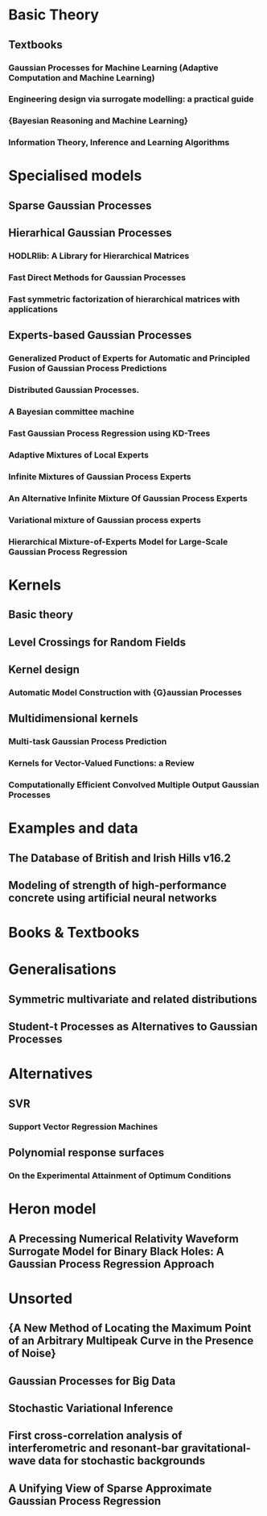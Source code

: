 * Basic Theory
** Textbooks
*** Gaussian Processes for Machine Learning (Adaptive Computation and Machine Learning)
    :PROPERTIES:
    :TITLE:    Gaussian Processes for Machine Learning (Adaptive Computation and Machine Learning)
    :BTYPE:    book
    :CUSTOM_ID: gpr.book.rw
    :AUTHOR:   Rasmussen, Carl Edward and Williams, Christopher K. I.
    :YEAR:     2005
    :ISBN:     026218253X
    :PUBLISHER: The MIT Press
    :END:
*** Engineering design via surrogate modelling: a practical guide
    :PROPERTIES:
    :TITLE:    Engineering design via surrogate modelling: a practical guide
    :BTYPE:    book
    :CUSTOM_ID: forrester2008engineering
    :AUTHOR:   Forrester, Alexander and Sobester, Andras and Keane, Andy
    :YEAR:     2008
    :PUBLISHER: John Wiley \& Sons
    :END:
*** {Bayesian Reasoning and Machine Learning}
    :PROPERTIES:
    :TITLE:    {Bayesian Reasoning and Machine Learning}
    :BTYPE:    book
    :CUSTOM_ID: barberBRML2012
    :AUTHOR:   Barber, D.
    :PUBLISHER: {Cambridge University Press}
    :YEAR:     2012
    :END:
*** Information Theory, Inference and Learning Algorithms
    :PROPERTIES:
    :TITLE:    Information Theory, Inference and Learning Algorithms
    :BTYPE:    book
    :CUSTOM_ID: 2003itil.book.....M
    :AUTHOR:   {Mackay}, David J.~C.
    :BOOKTITLE: Information Theory, Inference and Learning Algorithms, by David J. C. MacKay, pp. 640. ISBN 0521642981. Cambridge, UK: Cambridge University Press, October 2003.
    :YEAR:     2003
    :ADSURL:   https://ui.adsabs.harvard.edu/\#abs/2003itil.book.....M
    :ADSNOTE:  Provided by the SAO/NASA Astrophysics Data System
    :END:
* Specialised models
** Sparse Gaussian Processes
** Hierarhical Gaussian Processes
*** HODLRlib: A Library for Hierarchical Matrices
    :PROPERTIES:
    :TITLE:    HODLRlib: A Library for Hierarchical Matrices
    :BTYPE:    article
    :CUSTOM_ID: 2019JOSS....4.1167A
    :AUTHOR:   {Ambikasaran}, Sivaram and {Singh}, Karan and {Sankaran}, Shyam
    :JOURNAL:  The Journal of Open Source Software
    :YEAR:     2019
    :MONTH:    Feb
    :VOLUME:   4
    :NUMBER:   34
    :PAGES:    1167
    :DOI:      10.21105/joss.01167
    :ADSURL:   https://ui.adsabs.harvard.edu/abs/2019JOSS....4.1167A
    :ADSNOTE:  Provided by the SAO/NASA Astrophysics Data System
    :END:
*** Fast Direct Methods for Gaussian Processes
    :PROPERTIES:
    :TITLE:    Fast Direct Methods for Gaussian Processes
    :BTYPE:    article
    :CUSTOM_ID: hodlr
    :AUTHOR:   {Ambikasaran}, S. and {Foreman-Mackey}, D. and {Greengard}, L. and {Hogg}, D.~W. and {O'Neil}, M.
    :YEAR:     2014
    :MONTH:    mar
    :URL:      http://arxiv.org/abs/1403.6015
    :END:
*** Fast symmetric factorization of hierarchical matrices with applications
    :PROPERTIES:
    :TITLE:    Fast symmetric factorization of hierarchical matrices with applications
    :BTYPE:    article
    :CUSTOM_ID: 2014arXiv1405.0223A
    :AUTHOR:   {Ambikasaran}, Sivaram and {O'Neil}, Michael and {Singh}, Karan Raj
    :JOURNAL:  arXiv e-prints
    :KEYWORDS: Mathematics - Numerical Analysis, Computer Science - Numerical Analysis, Physics - Fluid Dynamics, Statistics - Computation
    :YEAR:     2014
    :MONTH:    May
    :EID:      arXiv:1405.0223
    :PAGES:    arXiv:1405.0223
    :ARCHIVEPREFIX: arXiv
    :EPRINT:   1405.0223
    :PRIMARYCLASS: math.NA
    :ADSURL:   https://ui.adsabs.harvard.edu/abs/2014arXiv1405.0223A
    :ADSNOTE:  Provided by the SAO/NASA Astrophysics Data System
    :END:
** Experts-based Gaussian Processes
*** Generalized Product of Experts for Automatic and Principled Fusion of Gaussian Process Predictions
    :PROPERTIES:
    :TITLE:    Generalized Product of Experts for Automatic and Principled Fusion of Gaussian Process Predictions
    :BTYPE:    article
    :CUSTOM_ID: 2014arXiv1410.7827C
    :AUTHOR:   {Cao}, Yanshuai and {Fleet}, David J.
    :JOURNAL:  arXiv e-prints
    :KEYWORDS: Computer Science - Machine Learning, Computer Science - Artificial Intelligence, Statistics - Machine Learning
    :YEAR:     2014
    :MONTH:    Oct
    :EID:      arXiv:1410.7827
    :PAGES:    arXiv:1410.7827
    :ABSTRACT: In this work, we propose a generalized product of experts (gPoE) framework for combining the predictions of multiple probabilistic models. We identify four desirable properties that are important for scalability, expressiveness and robustness, when learning and inferring with a combination of multiple models. Through analysis and experiments, we show that gPoE of Gaussian processes (GP) have these qualities, while no other existing combination schemes satisfy all of them at the same time. The resulting GP-gPoE is highly scalable as individual GP experts can be independently learned in parallel; very expressive as the way experts are combined depends on the input rather than fixed; the combined prediction is still a valid probabilistic model with natural interpretation; and finally robust to unreliable predictions from individual experts.
    :ARCHIVEPREFIX: arXiv
    :EPRINT:   1410.7827
    :PRIMARYCLASS: cs.LG
    :ADSURL:   https://ui.adsabs.harvard.edu/abs/2014arXiv1410.7827C
    :ADSNOTE:  Provided by the SAO/NASA Astrophysics Data System
    :END:
*** Distributed Gaussian Processes.
    :PROPERTIES:
    :TITLE:    Distributed Gaussian Processes.
    :BTYPE:    inproceedings
    :CUSTOM_ID: deisenroth2015distributed
    :AUTHOR:   Deisenroth, Marc Peter and Ng, Jun Wei
    :BOOKTITLE: ICML
    :PAGES:    1481--1490
    :YEAR:     2015
    :END:

*** A Bayesian committee machine
    :PROPERTIES:
    :TITLE:    A Bayesian committee machine
    :BTYPE:    article
    :CUSTOM_ID: tresp2000bayesian
    :AUTHOR:   Tresp, Volker
    :JOURNAL:  Neural computation
    :VOLUME:   12
    :NUMBER:   11
    :PAGES:    2719--2741
    :YEAR:     2000
    :PUBLISHER: MIT Press
    :END:
*** Fast Gaussian Process Regression using KD-Trees
    :PROPERTIES:
    :TITLE:    Fast Gaussian Process Regression using KD-Trees
    :BTYPE:    inproceedings
    :CUSTOM_ID: shen2005fast
    :AUTHOR:   Shen, Yirong and Ng, Andrew Y and Seeger, Matthias
    :BOOKTITLE: Proceedings of the 18th International Conference on Neural Information Processing Systems
    :PAGES:    1225--1232
    :YEAR:     2005
    :ORGANIZATION: MIT Press
    :END:
*** Adaptive Mixtures of Local Experts
    :PROPERTIES:
    :TITLE:    Adaptive Mixtures of Local Experts
    :BTYPE:    article
    :CUSTOM_ID: Jacobs:1991:AML:1351011.1351018
    :AUTHOR:   Jacobs, Robert A. and Jordan, Michael I. and Nowlan, Steven J. and Hinton, Geoffrey E.
    :JOURNAL:  Neural Comput.
    :ISSUE_DATE: Spring 1991
    :VOLUME:   3
    :NUMBER:   1
    :MONTH:    mar
    :YEAR:     1991
    :ISSN:     0899-7667
    :PAGES:    79--87
    :NUMPAGES: 9
    :URL:      http://dx.doi.org/10.1162/neco.1991.3.1.79
    :DOI:      10.1162/neco.1991.3.1.79
    :ACMID:    1351018
    :PUBLISHER: MIT Press
    :ADDRESS:  Cambridge, MA, USA
    :END:
*** Infinite Mixtures of Gaussian Process Experts
    :PROPERTIES:
    :TITLE:    Infinite Mixtures of Gaussian Process Experts
    :BTYPE:    inproceedings
    :CUSTOM_ID: rasmussen2002infinite
    :AUTHOR:   Rasmussen, Carl E and Ghahramani, Zoubin
    :BOOKTITLE: Advances in Neural Information Processing Systems
    :PAGES:    881--888
    :YEAR:     2002
    :END:
*** An Alternative Infinite Mixture Of Gaussian Process Experts
    :PROPERTIES:
    :TITLE:    An Alternative Infinite Mixture Of Gaussian Process Experts
    :BTYPE:    inproceedings
    :CUSTOM_ID: meeds2006alternative
    :AUTHOR:   Meeds, Edward and Osindero, Simon
    :BOOKTITLE: Advances in Neural Information Processing Systems
    :PAGES:    883--890
    :YEAR:     2006
    :END:
*** Variational mixture of Gaussian process experts
    :PROPERTIES:
    :TITLE:    Variational mixture of Gaussian process experts
    :BTYPE:    inproceedings
    :CUSTOM_ID: yuan2009variational
    :AUTHOR:   Yuan, Chao and Neubauer, Claus
    :BOOKTITLE: Advances in Neural Information Processing Systems
    :PAGES:    1897--1904
    :YEAR:     2009
    :END:
*** Hierarchical Mixture-of-Experts Model for Large-Scale Gaussian Process Regression
    :PROPERTIES:
    :TITLE:    Hierarchical Mixture-of-Experts Model for Large-Scale Gaussian Process Regression
    :BTYPE:    article
    :CUSTOM_ID: 2014arXiv1412.3078N
    :AUTHOR:   {Ng}, Jun Wei and {Deisenroth}, Marc Peter
    :JOURNAL:  arXiv e-prints
    :KEYWORDS: Statistics - Machine Learning, Computer Science - Artificial Intelligence, Computer Science - Machine Learning, Statistics - Computation
    :YEAR:     2014
    :MONTH:    Dec
    :EID:      arXiv:1412.3078
    :PAGES:    arXiv:1412.3078
    :ARCHIVEPREFIX: arXiv
    :EPRINT:   1412.3078
    :PRIMARYCLASS: stat.ML
    :ADSURL:   https://ui.adsabs.harvard.edu/abs/2014arXiv1412.3078N
    :ADSNOTE:  Provided by the SAO/NASA Astrophysics Data System
    :END:
* Kernels
** Basic theory
** Level Crossings for Random Fields
   :PROPERTIES:
   :TITLE:    Level Crossings for Random Fields
   :BTYPE:    article
   :CUSTOM_ID: adler1976
   :AUTHOR:   Adler, Robert J. and Hasofer, A. M.
   :DOI:      10.1214/aop/1176996176
   :FJOURNAL: The Annals of Probability
   :JOURNAL:  Ann. Probab.
   :MONTH:    02
   :NUMBER:   1
   :PAGES:    1--12
   :PUBLISHER: The Institute of Mathematical Statistics
   :URL:      https://doi.org/10.1214/aop/1176996176
   :VOLUME:   4
   :YEAR:     1976
   :END:
** Kernel design
*** Automatic Model Construction with {G}aussian Processes
    :PROPERTIES:
    :TITLE:    Automatic Model Construction with {G}aussian Processes
    :BTYPE:    phdthesis
    :CUSTOM_ID: duvenaud.thesis.2014
    :AUTHOR:   David Duvenaud
    :YEAR:     2014
    :SCHOOL:   {Computational and Biological Learning Laboratory, University of Cambridge}
    :END:

** Multidimensional kernels

*** Multi-task Gaussian Process Prediction
    :PROPERTIES:
    :TITLE:    Multi-task Gaussian Process Prediction
    :BTYPE:    inproceedings
    :CUSTOM_ID: Bonilla2007
    :AUTHOR:   Bonilla, Edwin V. and Chai, Kian Ming A. and Williams, Christopher K. I.
    :BOOKTITLE: Proceedings of the 20th International Conference on Neural Information Processing Systems
    :SERIES:   NIPS'07
    :YEAR:     2007
    :ISBN:     978-1-60560-352-0
    :LOCATION: Vancouver, British Columbia, Canada
    :PAGES:    153--160
    :NUMPAGES: 8
    :URL:      http://dl.acm.org/citation.cfm?id=2981562.2981582
    :ACMID:    2981582
    :PUBLISHER: Curran Associates Inc.
    :ADDRESS:  USA
    :END:
*** Kernels for Vector-Valued Functions: a Review
    :PROPERTIES:
    :TITLE:    Kernels for Vector-Valued Functions: a Review
    :BTYPE:    article
    :CUSTOM_ID: 2011arXiv1106.6251A
    :AUTHOR:   {Alvarez}, Mauricio A. and {Rosasco}, Lorenzo and {Lawrence}, Neil D.
    :JOURNAL:  arXiv e-prints
    :KEYWORDS: Statistics - Machine Learning, Computer Science - Artificial Intelligence, Mathematics - Statistics Theory
    :YEAR:     2011
    :MONTH:    Jun
    :EID:      arXiv:1106.6251
    :PAGES:    arXiv:1106.6251
    :ARCHIVEPREFIX: arXiv
    :EPRINT:   1106.6251
    :PRIMARYCLASS: stat.ML
    :ADSURL:   https://ui.adsabs.harvard.edu/abs/2011arXiv1106.6251A
    :ADSNOTE:  Provided by the SAO/NASA Astrophysics Data System
    :END:
*** Computationally Efficient Convolved Multiple Output Gaussian Processes
    :PROPERTIES:
    :TITLE:    Computationally Efficient Convolved Multiple Output Gaussian Processes
    :BTYPE:    article
    :CUSTOM_ID: Alvarez2011a
    :AUTHOR:   \'{A}lvarez, Mauricio A. and Lawrence, Neil D.
    :JOURNAL:  J. Mach. Learn. Res.
    :ISSUE_DATE: 2/1/2011
    :VOLUME:   12
    :MONTH:    jul
    :YEAR:     2011
    :ISSN:     1532-4435
    :PAGES:    1459--1500
    :NUMPAGES: 42
    :URL:      http://dl.acm.org/citation.cfm?id=1953048.2021048
    :ACMID:    2021048
    :PUBLISHER: JMLR.org
    :END:
* Examples and data
** The Database of British and Irish Hills v16.2
   :PROPERTIES:
   :TITLE:    The Database of British and Irish Hills v16.2
   :BTYPE:    misc
   :URL:      http://www.hills-database.co.uk
   :HOWPUBLISHED: {\url{http://www.hills-database.co.uk}}
   :CUSTOM_ID: hilldb
   :END:
** Modeling of strength of high-performance concrete using artificial neural networks 
   :PROPERTIES:
   :TITLE:    Modeling of strength of high-performance concrete using artificial neural networks
   :BTYPE:    article
   :CUSTOM_ID: Yeh19981797
   :JOURNAL:  Cement and Concrete Research
   :VOLUME:   28
   :NUMBER:   12
   :PAGES:    1797 - 1808
   :YEAR:     1998
   :NOTE:
   :ISSN:     0008-8846
   :DOI:      http://dx.doi.org/10.1016/S0008-8846(98)00165-3
   :URL:      http://www.sciencedirect.com/science/article/pii/S0008884698001653
   :AUTHOR:   I.-C. Yeh
   :ABSTRACT: Several studies independently have shown that concrete strength development is determined not only by the water-to-cement ratio, but that it also is influenced by the content of other concrete ingredients. High-performance concrete is a highly complex material, which makes modeling its behavior a very difficult task. This paper is aimed at demonstrating the possibilities of adapting artificial neural networks (ANN) to predict the compressive strength of high-performance concrete. A set of trial batches of \{HPC\} was produced in the laboratory and demonstrated satisfactory experimental results. This study led to the following conclusions: 1) A strength model based on \{ANN\} is more accurate than a model based on regression analysis; and 2) It is convenient and easy to use \{ANN\} models for numerical experiments to review the effects of the proportions of each variable on the concrete mix.
   :END:


* Books & Textbooks
* Generalisations
** Symmetric multivariate and related distributions
   :PROPERTIES:
   :TITLE:    Symmetric multivariate and related distributions
   :BTYPE:    book
   :CUSTOM_ID: symmetricfang
   :ADDED-AT: 2009-08-21T09:55:59.000+0200
   :ADDRESS:  London [u.a.]
   :AUTHOR:   Fang, {Kai-Tai} and Kotz, {Samuel} and Ng, {Kai Wang}
   :BIBURL:   https://www.bibsonomy.org/bibtex/256cecdf13679ff16a09eab14358c9802/fbw_hannover
   :INTERHASH: fe0a01a83e84ef96e613065573e13d6f
   :INTRAHASH: 56cecdf13679ff16a09eab14358c9802
   :ISBN:     0412314304
   :KEYWORDS: Mathematische_Statistik
   :NUMBER:   36
   :PAGETOTAL: X, 220
   :PPN_GVK:  027504395
   :PUBLISHER: Chapman & Hall
   :SERIES:   Monographs on statistics and applied probability
   :TIMESTAMP: 2009-08-21T09:57:42.000+0200
   :URL:      http://gso.gbv.de/DB=2.1/CMD?ACT=SRCHA&SRT=YOP&IKT=1016&TRM=ppn+027504395&sourceid=fbw_bibsonomy
   :YEAR:     1990
   :END:
** Student-t Processes as Alternatives to Gaussian Processes
   :PROPERTIES:
   :TITLE:    Student-t Processes as Alternatives to Gaussian Processes
   :BTYPE:    article
   :CUSTOM_ID: 2014arXiv1402.4306S
   :AUTHOR:   {Shah}, Amar and {Wilson}, Andrew Gordon and {Ghahramani}, Zoubin
   :JOURNAL:  arXiv e-prints
   :KEYWORDS: Statistics - Machine Learning, Computer Science - Artificial Intelligence, Computer Science - Machine Learning, Statistics - Methodology
   :YEAR:     2014
   :MONTH:    Feb
   :EID:      arXiv:1402.4306
   :PAGES:    arXiv:1402.4306
   :ARCHIVEPREFIX: arXiv
   :EPRINT:   1402.4306
   :PRIMARYCLASS: stat.ML
   :ADSURL:   https://ui.adsabs.harvard.edu/abs/2014arXiv1402.4306S
   :ADSNOTE:  Provided by the SAO/NASA Astrophysics Data System
   :END:
* Alternatives
** SVR
*** Support Vector Regression Machines
    :PROPERTIES:
    :TITLE:    Support Vector Regression Machines
    :BTYPE:    inproceedings
    :CUSTOM_ID: drucker1996
    :AUTHOR:   Drucker, Harris and Burges, Chris J. C. and Kaufman, Linda and Smola, Alex and Vapnik, Vladimir
    :BOOKTITLE: Proceedings of the 9th International Conference on Neural Information Processing Systems
    :SERIES:   NIPS'96
    :YEAR:     1996
    :LOCATION: Denver, Colorado
    :PAGES:    155--161
    :NUMPAGES: 7
    :URL:      http://dl.acm.org/citation.cfm?id=2998981.2999003
    :ACMID:    2999003
    :PUBLISHER: MIT Press
    :ADDRESS:  Cambridge, MA, USA
    :END:
** Polynomial response surfaces
*** On the Experimental Attainment of Optimum Conditions
    :PROPERTIES:
    :TITLE:    On the Experimental Attainment of Optimum Conditions
    :BTYPE:    article
    :CUSTOM_ID: box1951
    :AUTHOR:   G. E. P. Box and K. B. Wilson
    :JOURNAL:  Journal of the {R}oyal {S}tatistical {S}ociety. Series B (Methodological)
    :VOLUME:   13
    :NUMBER:   1
    :PAGES:    1--45
    :YEAR:     1951
    :CODEN:    JSTBAJ
    :DOI:      https://doi.org/10.2307/2983966
    :ISSN:     0035-9246
    :ISSN-L:   0035-9246
    :BIBDATE:  Fri Jan 23 11:53:22 MST 2015
    :BIBSOURCE: http://www.jstor.org/stable/i349693; http://www.math.utah.edu/pub/tex/bib/jrss-b.bib
    :URL:      http://www.jstor.org/stable/2983966
    :ACKNOWLEDGEMENT: ack-nhfb
    :FJOURNAL: Journal of the Royal Statistical Society. Series B (Methodological)
    :JOURNAL-URL: http://www.jstor.org/journals/00359246.html
    :END:

* Heron model
** A Precessing Numerical Relativity Waveform Surrogate Model for Binary Black Holes: A Gaussian Process Regression Approach
   :PROPERTIES:
   :TITLE:    A Precessing Numerical Relativity Waveform Surrogate Model for Binary Black Holes: A Gaussian Process Regression Approach
   :BTYPE:    article
   :CUSTOM_ID: 2019arXiv190309204W
   :AUTHOR:   {Williams}, Daniel and {Heng}, Ik Siong and {Gair}, Jonathan and {Clark}, James A and {Khamesra}, Bhavesh
   :JOURNAL:  arXiv e-prints
   :KEYWORDS: General Relativity and Quantum Cosmology, Physics - Data Analysis, Statistics and Probability
   :YEAR:     2019
   :MONTH:    Mar
   :EID:      arXiv:1903.09204
   :PAGES:    arXiv:1903.09204
   :ARCHIVEPREFIX: arXiv
   :EPRINT:   1903.09204
   :PRIMARYCLASS: gr-qc
   :ADSURL:   https://ui.adsabs.harvard.edu/\#abs/2019arXiv190309204W
   :ADSNOTE:  Provided by the SAO/NASA Astrophysics Data System
   :END:

* Unsorted
** {A New Method of Locating the Maximum Point of an Arbitrary Multipeak Curve in the Presence of Noise}
   :PROPERTIES:
   :TITLE:    {A New Method of Locating the Maximum Point of an Arbitrary Multipeak Curve in the Presence of Noise}
   :BTYPE:    article
   :CUSTOM_ID: Kushner1964
   :AUTHOR:   Kushner, H. J.
   :DOI:      10.1115/1.3653121
   :FILE:     :home/daniel/.local/share/data/Mendeley Ltd./Mendeley Desktop/Downloaded/Kushner - 1964 - A New Method of Locating the Maximum Point of an Arbitrary Multipeak Curve in the Presence of Noise.pdf:pdf
   :ISSN:     00219223
   :JOURNAL:  Journal of Basic Engineering
   :KEYWORDS: Brownian motion,Gradient methods,Noise (Sound),Optimization,Sampling (Acoustical engineering),Stochastic processes
   :NUMBER:   1
   :PAGES:    97
   :PUBLISHER: American Society of Mechanical Engineers
   :URL:      http://fluidsengineering.asmedigitalcollection.asme.org/article.aspx?articleid=1431594
   :VOLUME:   86
   :YEAR:     1964
   :END:
** Gaussian Processes for Big Data
   :PROPERTIES:
   :TITLE:    Gaussian Processes for Big Data
   :BTYPE:    article
   :CUSTOM_ID: 2013arXiv1309.6835H
   :AUTHOR:   {Hensman}, James and {Fusi}, Nicolo and {Lawrence}, Neil D.
   :JOURNAL:  arXiv e-prints
   :KEYWORDS: Computer Science - Machine Learning, Statistics - Machine Learning
   :YEAR:     2013
   :MONTH:    Sep
   :EID:      arXiv:1309.6835
   :PAGES:    arXiv:1309.6835
   :ARCHIVEPREFIX: arXiv
   :EPRINT:   1309.6835
   :PRIMARYCLASS: cs.LG
   :ADSURL:   https://ui.adsabs.harvard.edu/abs/2013arXiv1309.6835H
   :ADSNOTE:  Provided by the SAO/NASA Astrophysics Data System
   :END:
** Stochastic Variational Inference
   :PROPERTIES:
   :TITLE:    Stochastic Variational Inference
   :BTYPE:    article
   :CUSTOM_ID: 2012arXiv1206.7051H
   :AUTHOR:   {Hoffman}, Matt and {Blei}, David M. and {Wang}, Chong and {Paisley}, John
   :JOURNAL:  arXiv e-prints
   :KEYWORDS: Statistics - Machine Learning, Computer Science - Artificial Intelligence, Statistics - Computation, Statistics - Methodology
   :YEAR:     2012
   :MONTH:    Jun
   :EID:      arXiv:1206.7051
   :PAGES:    arXiv:1206.7051
   :ARCHIVEPREFIX: arXiv
   :EPRINT:   1206.7051
   :PRIMARYCLASS: stat.ML
   :ADSURL:   https://ui.adsabs.harvard.edu/abs/2012arXiv1206.7051H
   :ADSNOTE:  Provided by the SAO/NASA Astrophysics Data System
   :END:
** First cross-correlation analysis of interferometric and resonant-bar gravitational-wave data for stochastic backgrounds
   :PROPERTIES:
   :TITLE:    First cross-correlation analysis of interferometric and resonant-bar gravitational-wave data for stochastic backgrounds
   :BTYPE:    article
   :CUSTOM_ID: 2007PhRvD..76b2001A
   :AUTHOR:   {Abbott}, B. and {Abbott}, R. and {Adhikari}, R. and {Agresti}, J. and {Ajith}, P. and {Allen}, B. and {Amin}, R. and {Anderson}, S.~B. and {Anderson}, W.~G. and {Arain}, M. and et al.
   :JOURNAL:  \prd
   :KEYWORDS: 04.80.Nn, 04.30.Db, 07.05.Kf, 95.55.Ym, Gravitational wave detectors and experiments, Wave generation and sources, Data analysis: algorithms and implementation, data management, Gravitational radiation detectors, mass spectrometers, and other instrumentation and techniques, General Relativity and Quantum Cosmology
   :YEAR:     2007
   :MONTH:    Jul
   :VOLUME:   76
   :NUMBER:   2
   :EID:      022001
   :PAGES:    022001
   :DOI:      10.1103/PhysRevD.76.022001
   :ARCHIVEPREFIX: arXiv
   :EPRINT:   gr-qc/0703068
   :PRIMARYCLASS: gr-qc
   :ADSURL:   https://ui.adsabs.harvard.edu/abs/2007PhRvD..76b2001A
   :ADSNOTE:  Provided by the SAO/NASA Astrophysics Data System
   :END:
** A Unifying View of Sparse Approximate Gaussian Process Regression
   :PROPERTIES:
   :TITLE:    A Unifying View of Sparse Approximate Gaussian Process Regression
   :BTYPE:    article
   :CUSTOM_ID: sparsegp.unifying
   :AUTHOR:   Qui\~{n}onero-Candela, Joaquin and Rasmussen, Carl Edward
   :JOURNAL:  J. Mach. Learn. Res.
   :ISSUE_DATE: 12/1/2005
   :VOLUME:   6
   :MONTH:    dec
   :YEAR:     2005
   :ISSN:     1532-4435
   :PAGES:    1939--1959
   :NUMPAGES: 21
   :URL:      http://dl.acm.org/citation.cfm?id=1046920.1194909
   :ACMID:    1194909
   :PUBLISHER: JMLR.org
   :END:
